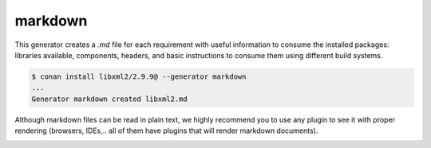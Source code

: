 .. _markdown_generator:

markdown
========


This generator creates a *.md* file for each requirement with useful information to consume
the installed packages: libraries available, components, headers, and basic instructions to
consume them using different build systems.

.. code-block:: bash

    $ conan install libxml2/2.9.9@ --generator markdown
    ...
    Generator markdown created libxml2.md


Although markdown files can be read in plain text, we highly recommend you to use any plugin
to see it with proper rendering (browsers, IDEs,.. all of them have plugins that will render
markdown documents).


.. image:: /images/conan-markdown_generator.png
    :alt: Markdown generator output for ``poco/1.11.1`` package.
    :width: 800 px
    :align: center
